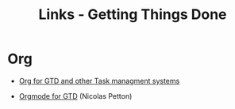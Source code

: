#+TITLE: Links - Getting Things Done

* Org

+ [[http://orgmode.org/worg/org-gtd-etc.html][Org for GTD and other Task managment systems]]

+ [[https://emacs.cafe/emacs/orgmode/gtd/2017/06/30/orgmode-gtd.html][Orgmode for GTD]] (Nicolas Petton)

